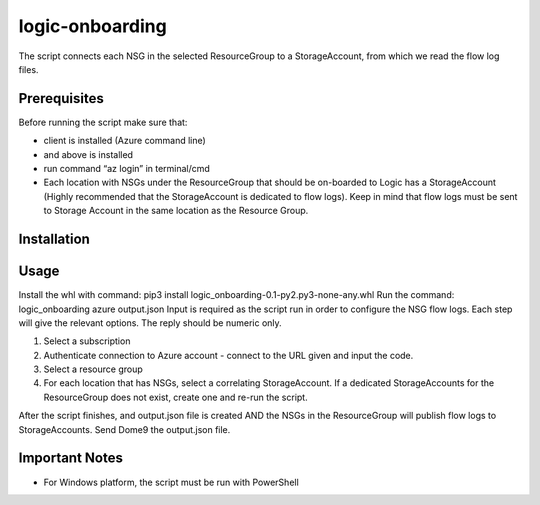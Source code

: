 ================
logic-onboarding
================

The script connects each NSG in the selected ResourceGroup to a StorageAccount, from which we read the flow log files.


Prerequisites
=============

Before running the script make sure that:

* client is installed (Azure command line)
* and above is installed
* run command “az login” in terminal/cmd
* Each location with NSGs under the ResourceGroup that should be on-boarded to Logic has a StorageAccount (Highly recommended that the StorageAccount is dedicated to flow logs). Keep in mind that flow logs must be sent to Storage Account in the same location as the Resource Group.


Installation
============

.. code-block:: pip3 install logic_onboarding-0.1-py2.py3-none-any.whl


Usage
=====

Install the whl with command: pip3 install logic_onboarding-0.1-py2.py3-none-any.whl
Run the command: logic_onboarding azure output.json
Input is required as the script run in order to configure the NSG flow logs. Each step will give the relevant options. The reply should be numeric only.

1. Select a subscription
2. Authenticate connection to Azure account - connect to the URL given and input the code.
3. Select a resource group
4. For each location that has NSGs, select a correlating StorageAccount. If a dedicated StorageAccounts for the ResourceGroup does not exist, create one and re-run the script.

After the script finishes, and output.json file is created AND the NSGs in the ResourceGroup will publish flow logs to StorageAccounts.
Send Dome9 the output.json file.


Important Notes
===============

* For Windows platform, the script must be run with PowerShell
